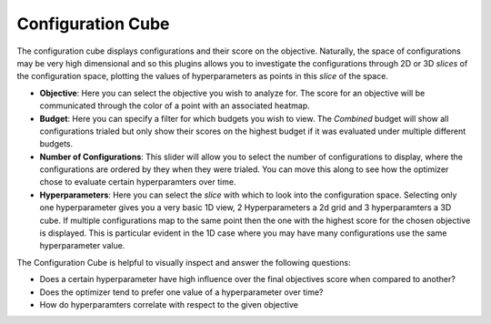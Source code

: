 Configuration Cube
==================

The configuration cube displays configurations and their score on the objective.
Naturally, the space of configurations may be very high dimensional and so this plugins allows you
to investigate the configurations through 2D or 3D *slices* of the configuration space,
plotting the values of hyperparameters as points in this *slice* of the space.

* **Objective**: Here you can select the objective you wish to analyze for.
  The score for an objective will be communicated through the color of a point with an associated
  heatmap.

* **Budget**: Here you can specify a filter for which budgets you wish to view.
  The *Combined* budget will show all configurations trialed but only show their scores on the
  highest budget if it was evaluated under multiple different budgets.

* **Number of Configurations**: This slider will allow you to select the number of configurations to
  display, where the configurations are ordered by they when they were trialed.
  You can move this along to see how the optimizer chose to evaluate certain hyperparamters over
  time.

* **Hyperparameters**: Here you can select the *slice* with which to look into the configuration
  space. Selecting only one hyperparameter gives you a very basic 1D view, 2 Hyperparameters a 2d
  grid and 3 hyperparamters a 3D cube.
  If multiple configurations map to the same point then the one with the highest score for the
  chosen objective is displayed. This is particular evident in the 1D case where you may have many
  configurations use the same hyperparameter value.


The Configuration Cube is helpful to visually inspect and answer the following questions:

* Does a certain hyperparameter have high influence over the final objectives score when compared to another?
* Does the optimizer tend to prefer one value of a hyperparameter over time?
* How do hyperparamters correlate with respect to the given objective


.. image:: ../images/plugins/configuration_cube.png
